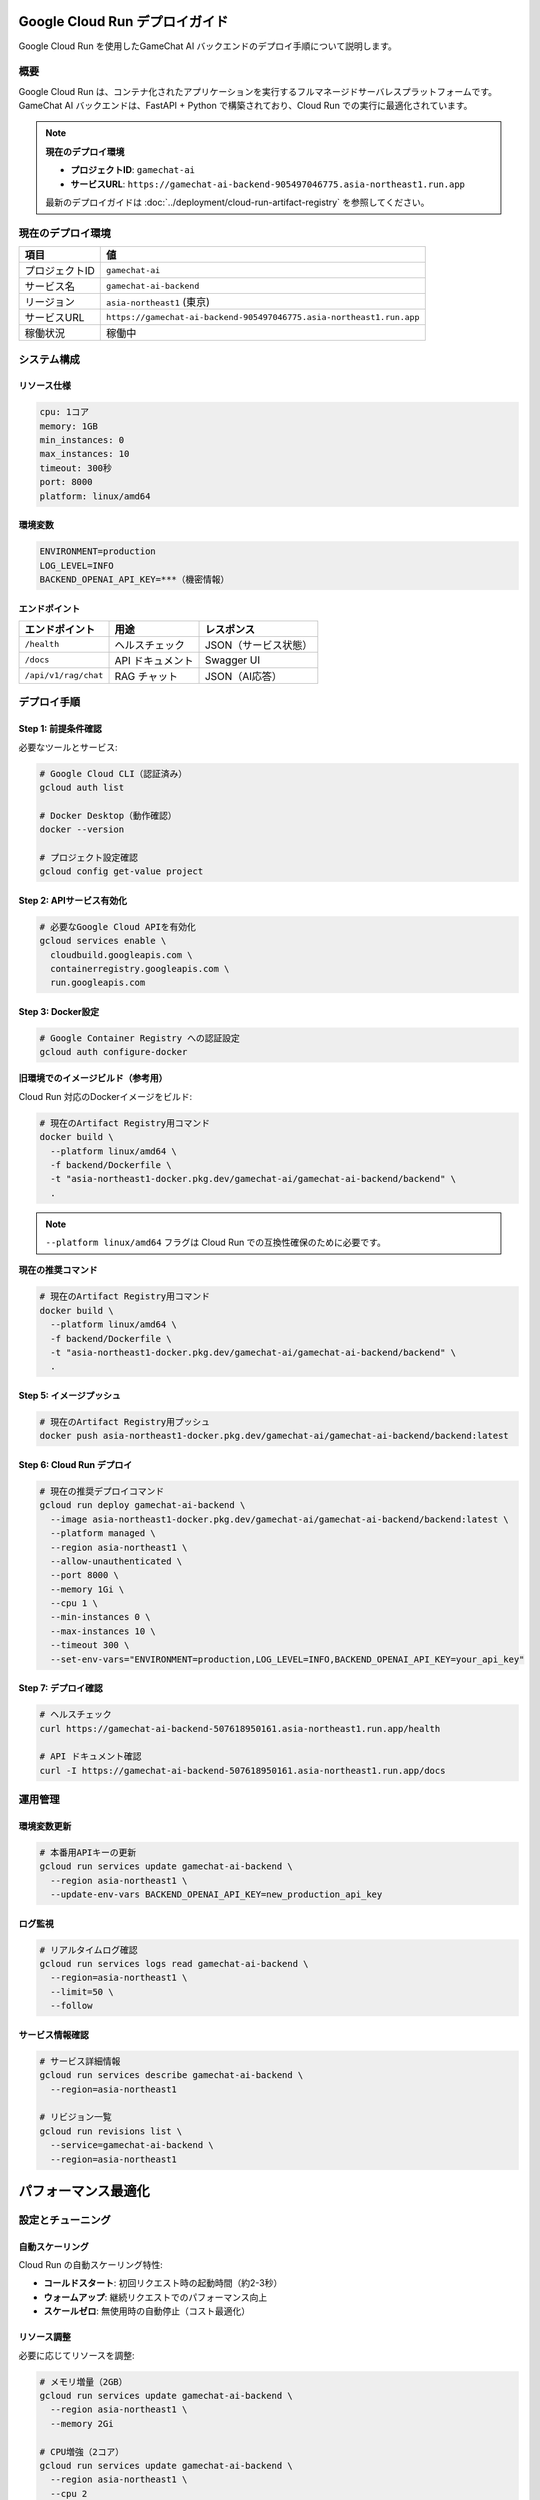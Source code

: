 Google Cloud Run デプロイガイド
===============================

Google Cloud Run を使用したGameChat AI バックエンドのデプロイ手順について説明します。

概要
----

Google Cloud Run は、コンテナ化されたアプリケーションを実行するフルマネージドサーバレスプラットフォームです。
GameChat AI バックエンドは、FastAPI + Python で構築されており、Cloud Run での実行に最適化されています。

.. note::
   **現在のデプロイ環境**

   * **プロジェクトID**: ``gamechat-ai``
   * **サービスURL**: ``https://gamechat-ai-backend-905497046775.asia-northeast1.run.app``

   最新のデプロイガイドは :doc:`../deployment/cloud-run-artifact-registry` を参照してください。

現在のデプロイ環境
-------------------------

.. list-table:: 
   :header-rows: 1

   * - 項目
     - 値
   * - プロジェクトID
     - ``gamechat-ai``
   * - サービス名
     - ``gamechat-ai-backend``
   * - リージョン
     - ``asia-northeast1`` (東京)
   * - サービスURL
     - ``https://gamechat-ai-backend-905497046775.asia-northeast1.run.app``
   * - 稼働状況
     - 稼働中

システム構成
------------

リソース仕様
~~~~~~~~~~~~

.. code-block:: yaml

   cpu: 1コア
   memory: 1GB
   min_instances: 0
   max_instances: 10
   timeout: 300秒
   port: 8000
   platform: linux/amd64

環境変数
~~~~~~~~

.. code-block:: bash

   ENVIRONMENT=production
   LOG_LEVEL=INFO
   BACKEND_OPENAI_API_KEY=***（機密情報）

エンドポイント
~~~~~~~~~~~~~~

.. list-table:: 
   :header-rows: 1

   * - エンドポイント
     - 用途
     - レスポンス
   * - ``/health``
     - ヘルスチェック
     - JSON（サービス状態）
   * - ``/docs``
     - API ドキュメント
     - Swagger UI
   * - ``/api/v1/rag/chat``
     - RAG チャット
     - JSON（AI応答）

デプロイ手順
------------

Step 1: 前提条件確認
~~~~~~~~~~~~~~~~~~~~~~

必要なツールとサービス:

.. code-block:: bash

   # Google Cloud CLI（認証済み）
   gcloud auth list
   
   # Docker Desktop（動作確認）
   docker --version
   
   # プロジェクト設定確認
   gcloud config get-value project

Step 2: APIサービス有効化
~~~~~~~~~~~~~~~~~~~~~~~~~~~

.. code-block:: bash

   # 必要なGoogle Cloud APIを有効化
   gcloud services enable \
     cloudbuild.googleapis.com \
     containerregistry.googleapis.com \
     run.googleapis.com

Step 3: Docker設定
~~~~~~~~~~~~~~~~~~~

.. code-block:: bash

   # Google Container Registry への認証設定
   gcloud auth configure-docker

**旧環境でのイメージビルド（参考用）**

Cloud Run 対応のDockerイメージをビルド:

.. code-block:: bash

   # 現在のArtifact Registry用コマンド
   docker build \
     --platform linux/amd64 \
     -f backend/Dockerfile \
     -t "asia-northeast1-docker.pkg.dev/gamechat-ai/gamechat-ai-backend/backend" \
     .

.. note::
   ``--platform linux/amd64`` フラグは Cloud Run での互換性確保のために必要です。

**現在の推奨コマンド**

.. code-block:: bash

   # 現在のArtifact Registry用コマンド
   docker build \
     --platform linux/amd64 \
     -f backend/Dockerfile \
     -t "asia-northeast1-docker.pkg.dev/gamechat-ai/gamechat-ai-backend/backend" \
     .

Step 5: イメージプッシュ
~~~~~~~~~~~~~~~~~~~~~~~~~

.. code-block:: bash

   # 現在のArtifact Registry用プッシュ
   docker push asia-northeast1-docker.pkg.dev/gamechat-ai/gamechat-ai-backend/backend:latest

Step 6: Cloud Run デプロイ
~~~~~~~~~~~~~~~~~~~~~~~~~~~~

.. code-block:: bash

   # 現在の推奨デプロイコマンド
   gcloud run deploy gamechat-ai-backend \
     --image asia-northeast1-docker.pkg.dev/gamechat-ai/gamechat-ai-backend/backend:latest \
     --platform managed \
     --region asia-northeast1 \
     --allow-unauthenticated \
     --port 8000 \
     --memory 1Gi \
     --cpu 1 \
     --min-instances 0 \
     --max-instances 10 \
     --timeout 300 \
     --set-env-vars="ENVIRONMENT=production,LOG_LEVEL=INFO,BACKEND_OPENAI_API_KEY=your_api_key"

Step 7: デプロイ確認
~~~~~~~~~~~~~~~~~~~~~

.. code-block:: bash

   # ヘルスチェック
   curl https://gamechat-ai-backend-507618950161.asia-northeast1.run.app/health
   
   # API ドキュメント確認
   curl -I https://gamechat-ai-backend-507618950161.asia-northeast1.run.app/docs

運用管理
--------

環境変数更新
~~~~~~~~~~~~

.. code-block:: bash

   # 本番用APIキーの更新
   gcloud run services update gamechat-ai-backend \
     --region asia-northeast1 \
     --update-env-vars BACKEND_OPENAI_API_KEY=new_production_api_key

ログ監視
~~~~~~~~

.. code-block:: bash

   # リアルタイムログ確認
   gcloud run services logs read gamechat-ai-backend \
     --region=asia-northeast1 \
     --limit=50 \
     --follow

サービス情報確認
~~~~~~~~~~~~~~~~~~

.. code-block:: bash

   # サービス詳細情報
   gcloud run services describe gamechat-ai-backend \
     --region=asia-northeast1

   # リビジョン一覧
   gcloud run revisions list \
     --service=gamechat-ai-backend \
     --region=asia-northeast1

パフォーマンス最適化
====================

設定とチューニング
------------------

自動スケーリング
~~~~~~~~~~~~~~~~

Cloud Run の自動スケーリング特性:

* **コールドスタート**: 初回リクエスト時の起動時間（約2-3秒）
* **ウォームアップ**: 継続リクエストでのパフォーマンス向上
* **スケールゼロ**: 無使用時の自動停止（コスト最適化）

リソース調整
~~~~~~~~~~~~

必要に応じてリソースを調整:

.. code-block:: bash

   # メモリ増量（2GB）
   gcloud run services update gamechat-ai-backend \
     --region asia-northeast1 \
     --memory 2Gi

   # CPU増強（2コア）
   gcloud run services update gamechat-ai-backend \
     --region asia-northeast1 \
     --cpu 2

トラブルシューティング
======================

問題解決
--------

よくある問題と解決策
~~~~~~~~~~~~~~~~~~~~

**問題**: イメージプッシュ失敗

.. code-block:: bash

   # 解決策: Docker認証の再設定
   gcloud auth configure-docker asia-northeast1-docker.pkg.dev
   docker push asia-northeast1-docker.pkg.dev/gamechat-ai/gamechat-ai-backend/backend:latest

**問題**: コンテナ起動失敗

.. code-block:: bash

   # 解決策: ログ確認とデバッグ
   gcloud run services logs read gamechat-ai-backend --region=asia-northeast1

**問題**: 環境変数設定エラー

.. code-block:: bash

   # 解決策: 現在の環境変数確認
   gcloud run services describe gamechat-ai-backend \
     --region=asia-northeast1 \
     --format="export" | grep ENVIRONMENT

セキュリティ考慮事項
====================

.. warning::
   本番環境では以下のセキュリティ対策を実装してください:

   * 認証が必要なエンドポイントでの ``--no-allow-unauthenticated`` 設定
   * Google Secret Manager による機密情報管理
   * VPC ネットワーク制限（必要に応じて）
   * Cloud Armor による DDoS 保護

コスト最適化
------------

Cloud Run の課金モデル:

* **リクエスト数**: 月間200万リクエストまで無料
* **CPU時間**: 使用時間に基づく課金
* **メモリ使用量**: 割り当てメモリに基づく課金
* **ネットワーク**: 送信データ量に基づく課金

コスト削減のベストプラクティス:

1. **最小リソース設定**: 必要最小限のCPU・メモリ設定
2. **効率的なコード**: レスポンス時間の最適化
3. **適切なタイムアウト**: 不要な長時間実行の回避
4. **リージョン選択**: 最適なリージョンでのレイテンシ削減
